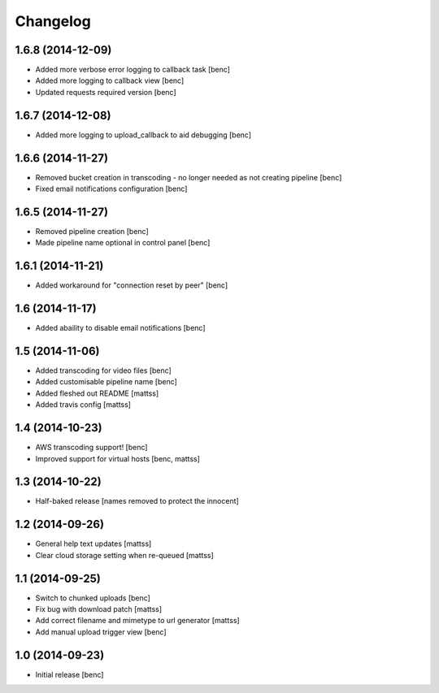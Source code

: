 Changelog
=========


1.6.8 (2014-12-09)
------------------

- Added more verbose error logging to callback task
  [benc]
- Added more logging to callback view
  [benc]
- Updated requests required version
  [benc]


1.6.7 (2014-12-08)
------------------

- Added more logging to upload_callback to aid debugging
  [benc]


1.6.6 (2014-11-27)
------------------

- Removed bucket creation in transcoding - no longer needed as not creating pipeline
  [benc]
- Fixed email notifications configuration
  [benc]


1.6.5 (2014-11-27)
------------------

- Removed pipeline creation
  [benc]
- Made pipeline name optional in control panel
  [benc]


1.6.1 (2014-11-21)
------------------

- Added workaround for "connection reset by peer"
  [benc]


1.6 (2014-11-17)
----------------

- Added abaility to disable email notifications
  [benc]


1.5 (2014-11-06)
----------------

- Added transcoding for video files
  [benc]
- Added customisable pipeline name
  [benc]
- Added fleshed out README
  [mattss]
- Added travis config
  [mattss]


1.4 (2014-10-23)
----------------

- AWS transcoding support!
  [benc]
- Improved support for virtual hosts
  [benc, mattss]


1.3 (2014-10-22)
----------------

- Half-baked release
  [names removed to protect the innocent]


1.2 (2014-09-26)
----------------

- General help text updates
  [mattss]
- Clear cloud storage setting when re-queued
  [mattss]


1.1 (2014-09-25)
----------------

- Switch to chunked uploads
  [benc]
- Fix bug with download patch
  [mattss]
- Add correct filename and mimetype to url generator
  [mattss]
- Add manual upload trigger view
  [benc]


1.0 (2014-09-23)
----------------

- Initial release
  [benc]

